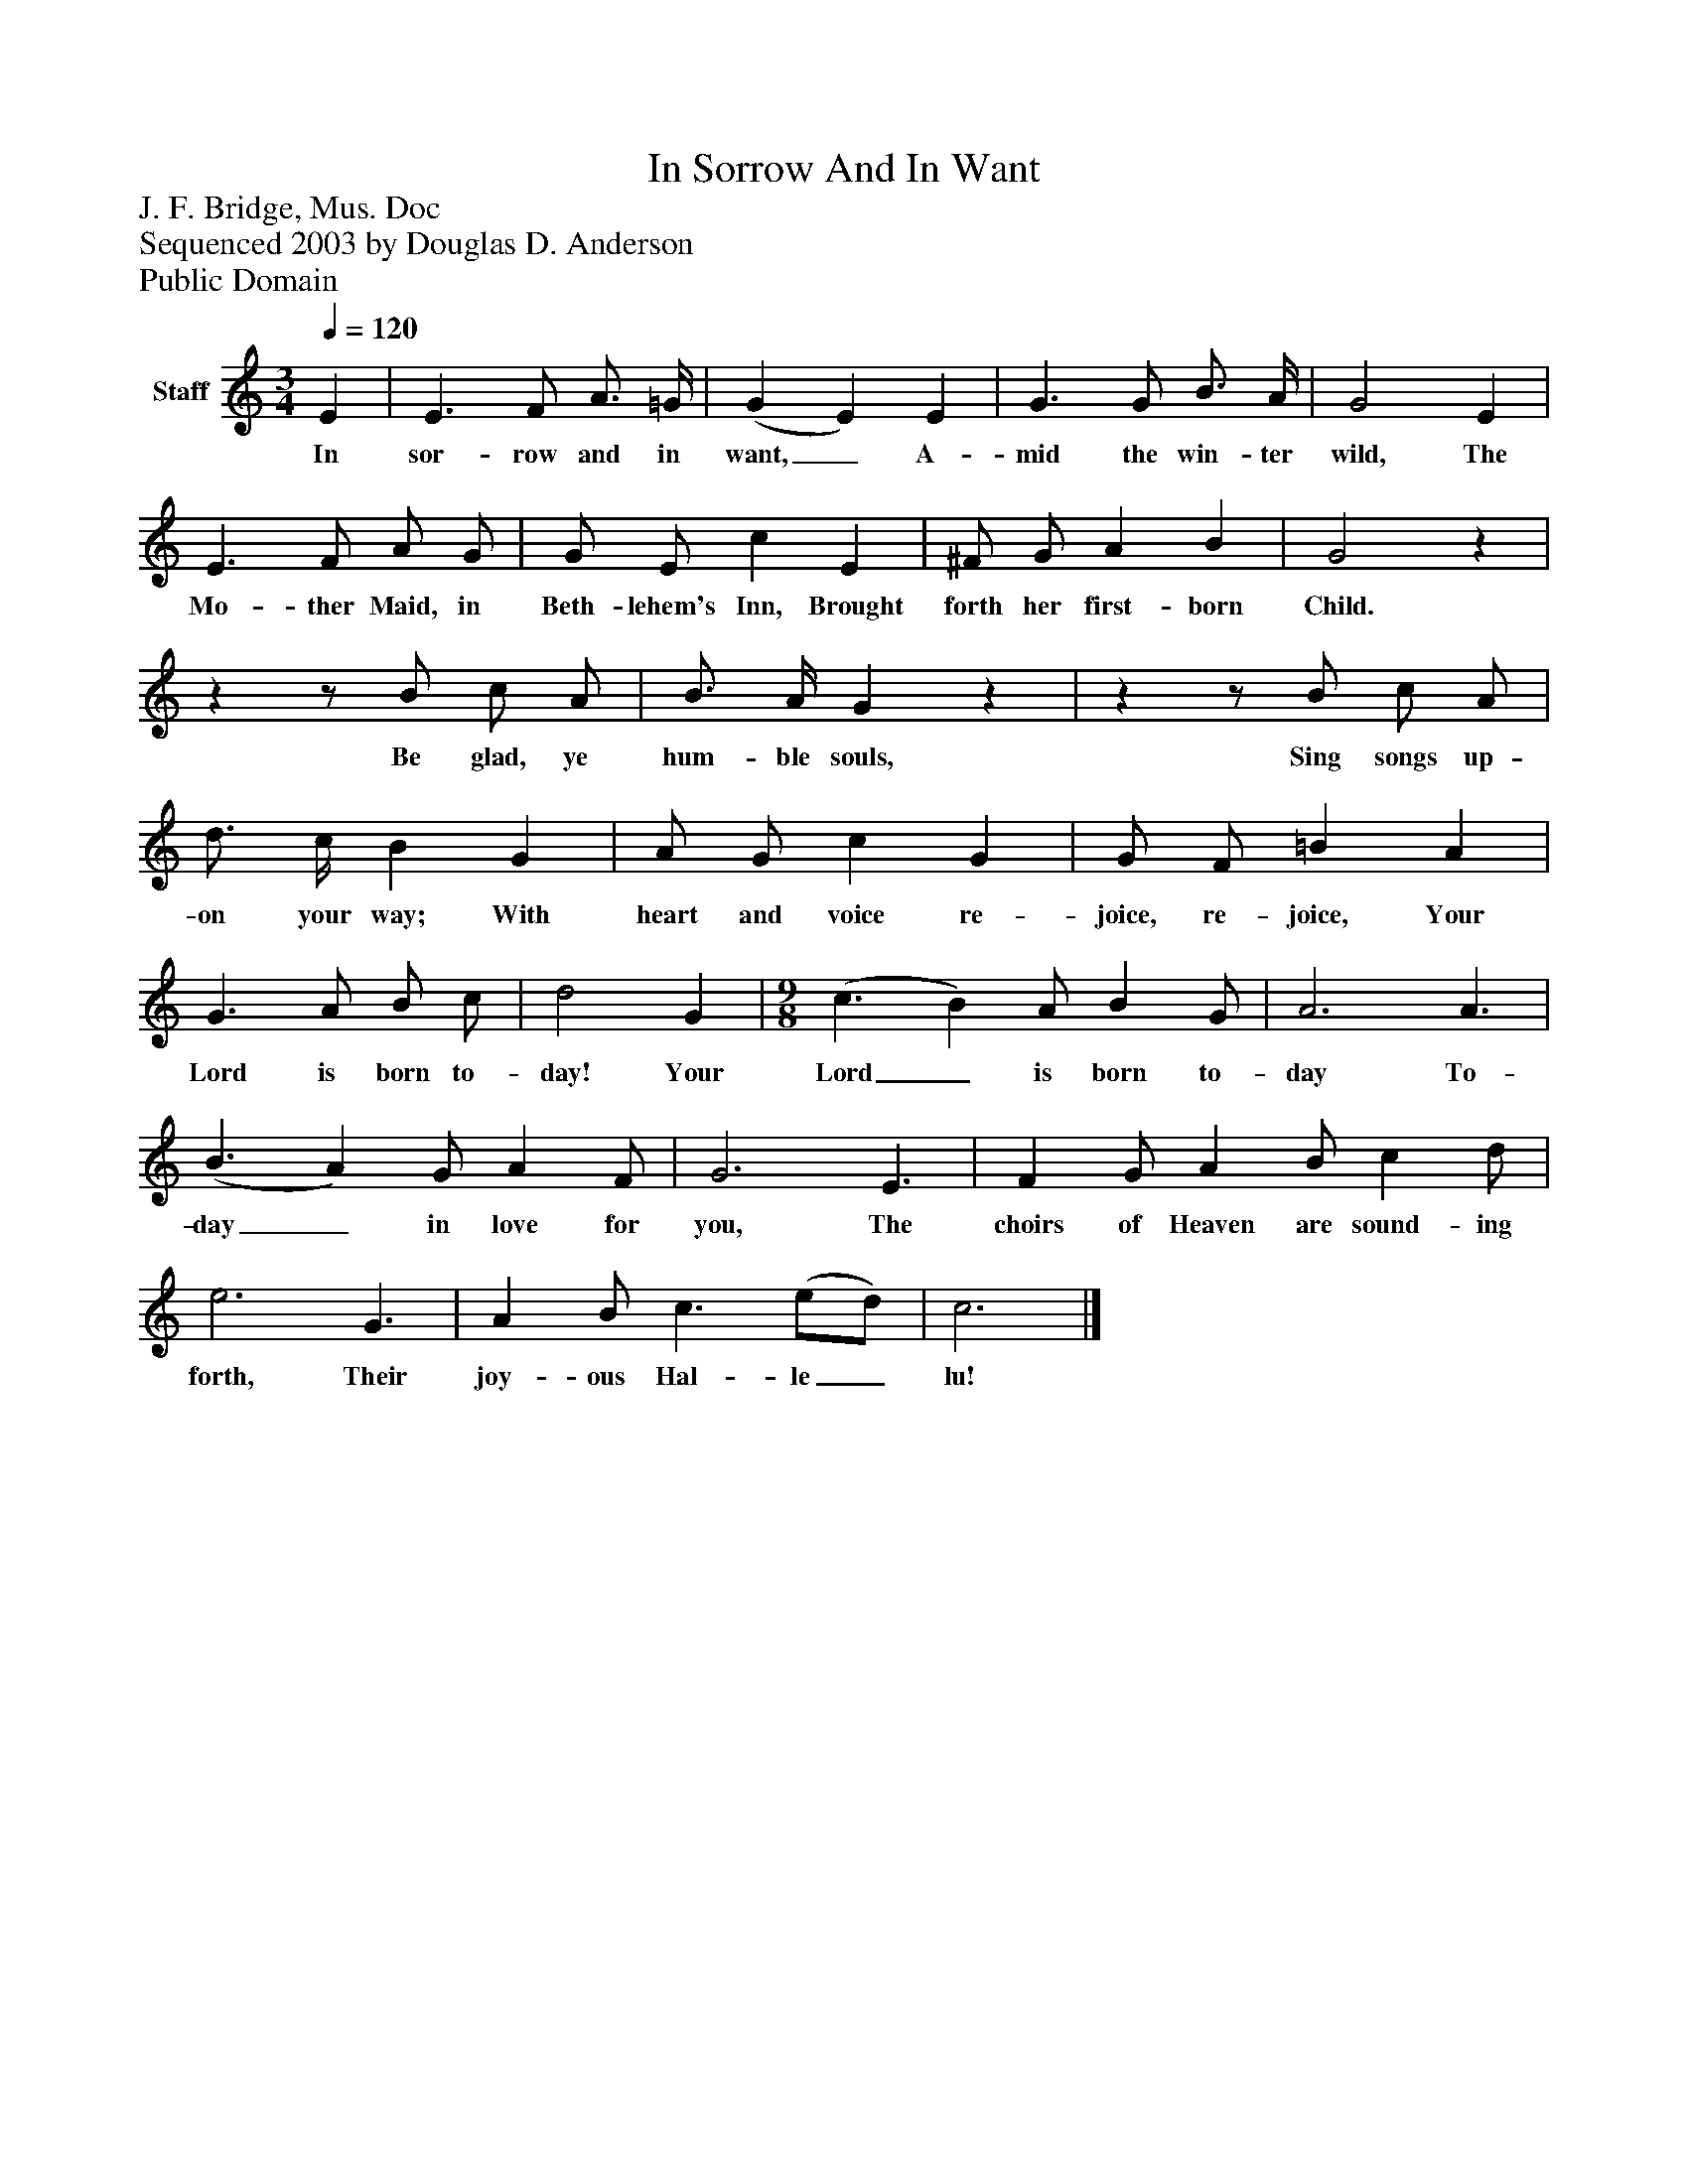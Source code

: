 %%abc-creator mxml2abc 1.4
%%abc-version 2.0
%%continueall true
%%titletrim true
%%titleformat A-1 T C1, Z-1, S-1
X: 0
T: In Sorrow And In Want
Z: J. F. Bridge, Mus. Doc
Z: Sequenced 2003 by Douglas D. Anderson
Z: Public Domain
L: 1/4
M: 3/4
Q: 1/4=120
V: P1 name="Staff"
%%MIDI program 1 19
K: C
[V: P1]  E | E3/ F/ A3/4 =G/4 | (G E) E | G3/ G/ B3/4 A/4 | G2 E | E3/ F/ A/ G/ | G/ E/ c E | ^F/ G/ A B | G2z |zz/ B/ c/ A/ | B3/4 A/4 Gz |zz/ B/ c/ A/ | d3/4 c/4 B G | A/ G/ c G | G/ F/ =B A | G3/ A/ B/ c/ | d2 G | [M: 9/8]  (c3/ B) A/ B G/ | A3 A3/ | (B3/ A) G/ A F/ | G3 E3/ | F G/ A B/ c d/ | e3 G3/ | A B/ c3/ (e/d/) | c3|]
w: In sor- row and in want,_ A- mid the win- ter wild, The Mo- ther Maid, in Beth- lehem's Inn, Brought forth her first- born Child. Be glad, ye hum- ble souls, Sing songs up- on your way; With heart and voice re- joice, re- joice, Your Lord is born to- day! Your Lord_ is born to- day To- day_ in love for you, The choirs of Heaven are sound- ing forth, Their joy- ous Hal- le_ lu!

